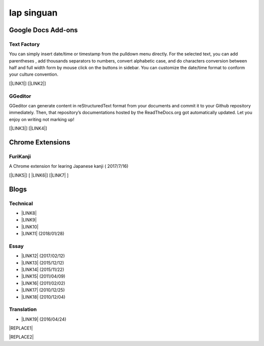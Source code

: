 
.. _h49517c73665684a497519435e57c19:

Iap singuan
***********

.. _h1a194a7421203013187902d456f7043:

Google Docs Add-ons
===================

.. _h1b6c443a5233512387c753466327d59:

Text Factory
------------

You can simply insert date/time or timestamp from the pulldown menu directly. For the selected text, you can add parentheses , add thousands separators to numbers, convert alphabetic case, and do characters conversion between half and full width form by mouse click on the buttons in sidebar. You can customize the date/time format to conform your culture convention.

[\ |LINK1|\ ] [\ |LINK2|\ ]

.. _h28105e656d4d48041184d771d3b4a1a:

GGeditor
--------

GGeditor can generate content in reStructuredText format from your documents and commit it to your Github repository immediately. Then, that repository’s documentations hosted by the ReadTheDocs.org got automatically updated. Let you enjoy on writing not marking up!

[\ |LINK3|\ ] [\ |LINK4|\ ]

.. _h2a317c445952767a80272d485671154b:

Chrome Extensions
=================

.. _h4f6545357c27573d636741156c61bd:

FuriKanji
---------

A Chrome extension for learing Japanese kanji  ( 2017/7/16)

[\ |LINK5|\ ] [ \ |LINK6|\ ] [\ |LINK7|\  ]

.. _h2a471632472157b6d1d2062464b6cd:

Blogs
=====

.. _h531e3ac621f10a57b27e3b254b3a:

Technical
---------

* \ |LINK8|\ 

* \ |LINK9|\  

* \ |LINK10|\ 

* \ |LINK11|\  (2018/01/28)

.. _he34321c2d622d341b786c3324384e:

Essay
-----

* \ |LINK12|\  (2017/02/12)

* \ |LINK13|\  (2015/12/12)

* \ |LINK14|\  (2015/11/22)

* \ |LINK15|\  (2011/04/09)

* \ |LINK16|\  (2011/02/02)

* \ |LINK17|\  (2010/12/25)

* \ |LINK18|\  (2010/12/04)

.. _h6d307874835717394e3f1a464967c:

Translation
-----------

* \ |LINK19|\  (2016/04/24)


|REPLACE1|


|REPLACE2|


.. bottom of content


.. |REPLACE1| raw:: html

    <table cellspacing="0" cellpadding="0" style="width:100%">
    <thead>
    <tr><th style="background-color:#ff0000;vertical-align:Top;padding-top:5px;padding-bottom:5px;padding-left:5px;padding-right:5px;border:solid 1px #999999"><p style="font-size:24px"><span  style="font-size:24px"> This is red rowtitle</span></p></th></tr>
    </thead><tbody>
    <tr><td style="vertical-align:Top;padding-top:5px;padding-bottom:5px;padding-left:5px;padding-right:5px;border:solid 1px #999999"><p>This is the content</p></td></tr>
    </tbody></table>

.. |REPLACE2| raw:: html

    <style>
    table p{
     margin-bottom:0px;
    }
    </style>

.. |LINK1| raw:: html

    <a href="https://chrome.google.com/webstore/detail/text-factory/ppiaifpokkcagpcadampdmlpegldaaoc?hl=en" target="_blank">Install Text Factory</a>

.. |LINK2| raw:: html

    <a href="http://textfactory.readthedocs.io/" target="_blank">Project site</a>

.. |LINK3| raw:: html

    <a href="https://chrome.google.com/webstore/detail/ggeditor/piedgdbcihbejidgkpabjhppneghbcnp" target="_blank">Install GGeditor</a>

.. |LINK4| raw:: html

    <a href="http://ggeditor.readthedocs.io/" target="_blank">Project site</a>

.. |LINK5| raw:: html

    <a href="https://chrome.google.com/webstore/detail/furikanji/plpdljndcikodkdhcbcbfnbmeplcjdeh" target="_blank">FuriKanjinn in Chrome Store</a>

.. |LINK6| raw:: html

    <a href="https://www.youtube.com/watch?v=5wwFgygTmVs&feature=youtu.be" target="_blank">Video Demo</a>

.. |LINK7| raw:: html

    <a href="http://iapyeh.readthedocs.io/en/latest/blogs/myworks/I.F.Add-on.html" target="_blank">使用及安裝說明</a>

.. |LINK8| raw:: html

    <a href="blogs/technical/how2pydocs.html">如何寫Python文件</a>

.. |LINK9| raw:: html

    <a href="blogs/technical/VirtualenvProblem.html">在中文目錄建立virtualenv 的問題</a>

.. |LINK10| raw:: html

    <a href="https://goo.gl/qH1WWj" target="_blank">Tutorial - 從零開始建立一個RTD文件網站</a>

.. |LINK11| raw:: html

    <a href="http://iapyeh.readthedocs.io/en/latest/blogs/technical/docs_style_review_twisted.html" target="_blank">如何用空行讓Python更簡潔</a>

.. |LINK12| raw:: html

    <a href="blogs/MontyHallProblem.html">蒙提霍爾問題</a>

.. |LINK13| raw:: html

    <a href="blogs/LetsEncrypt.html">Let’s Encrypt 是社會運動</a>

.. |LINK14| raw:: html

    <a href="blogs/essay/constructiveProgramming.html">寫程式是建構式的</a>

.. |LINK15| raw:: html

    <a href="blogs/essay/brainyoga.html">軟體工程師的大腦瑜珈</a>

.. |LINK16| raw:: html

    <a href="blogs/essay/believescience.html">最不科學的事情就是相信科學</a>

.. |LINK17| raw:: html

    <a href="blogs/essay/hasghost.html">真的有鬼</a>

.. |LINK18| raw:: html

    <a href="blogs/essay/switch2mac.html">改用Mac 二三事</a>

.. |LINK19| raw:: html

    <a href="blogs/translation/AProtocol4Dying.html">臨終協定(A Protocol for Dying by Pieter Hintjens)</a>

